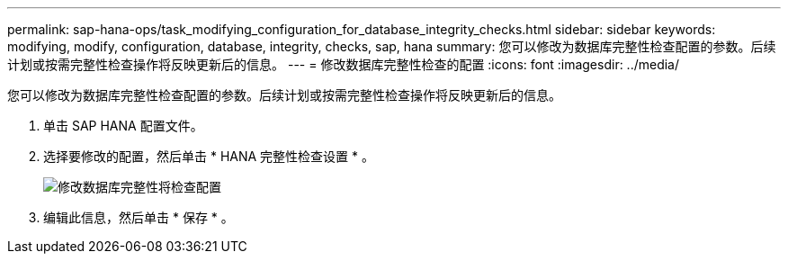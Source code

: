 ---
permalink: sap-hana-ops/task_modifying_configuration_for_database_integrity_checks.html 
sidebar: sidebar 
keywords: modifying, modify, configuration, database, integrity, checks, sap, hana 
summary: 您可以修改为数据库完整性检查配置的参数。后续计划或按需完整性检查操作将反映更新后的信息。 
---
= 修改数据库完整性检查的配置
:icons: font
:imagesdir: ../media/


[role="lead"]
您可以修改为数据库完整性检查配置的参数。后续计划或按需完整性检查操作将反映更新后的信息。

. 单击 SAP HANA 配置文件。
. 选择要修改的配置，然后单击 * HANA 完整性检查设置 * 。
+
image::../media/modifying_database_integrity_check_configuration.gif[修改数据库完整性将检查配置]

. 编辑此信息，然后单击 * 保存 * 。

